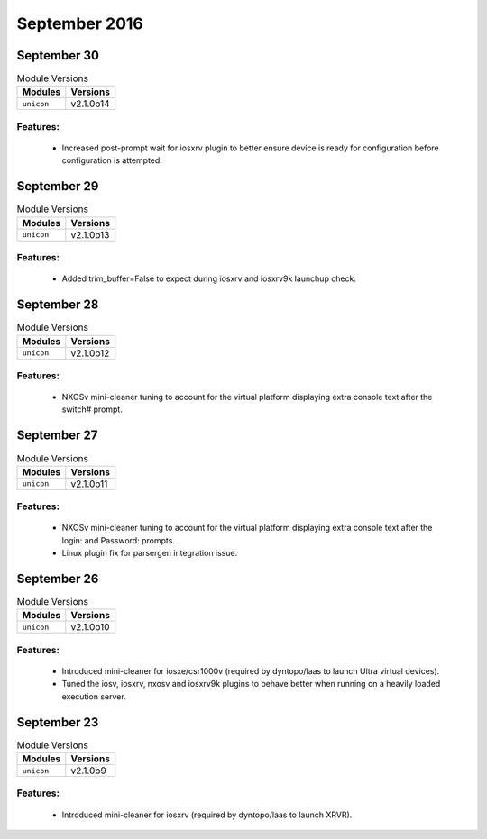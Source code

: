 September 2016
==============

September 30
------------

.. csv-table:: Module Versions
    :header: "Modules", "Versions"

        ``unicon``, v2.1.0b14

Features:
^^^^^^^^^

 - Increased post-prompt wait for iosxrv plugin to better ensure device
   is ready for configuration before configuration is attempted.


September 29
------------

.. csv-table:: Module Versions
    :header: "Modules", "Versions"

        ``unicon``, v2.1.0b13

Features:
^^^^^^^^^

 - Added trim_buffer=False to expect during iosxrv and iosxrv9k launchup check.


September 28
------------

.. csv-table:: Module Versions
    :header: "Modules", "Versions"

        ``unicon``, v2.1.0b12


Features:
^^^^^^^^^

 - NXOSv mini-cleaner tuning to account for the virtual platform
   displaying extra console text after the switch# prompt.


September 27
------------

.. csv-table:: Module Versions
    :header: "Modules", "Versions"

        ``unicon``, v2.1.0b11


Features:
^^^^^^^^^

 - NXOSv mini-cleaner tuning to account for the virtual platform
   displaying extra console text after the login: and Password: prompts.

 - Linux plugin fix for parsergen integration issue.


September 26
------------

.. csv-table:: Module Versions
    :header: "Modules", "Versions"

        ``unicon``, v2.1.0b10


Features:
^^^^^^^^^

 - Introduced mini-cleaner for iosxe/csr1000v
   (required by dyntopo/laas to launch Ultra virtual devices).

 - Tuned the iosv, iosxrv, nxosv and iosxrv9k plugins
   to behave better when running on a heavily loaded execution server.


September 23
------------

.. csv-table:: Module Versions
    :header: "Modules", "Versions"

        ``unicon``, v2.1.0b9


Features:
^^^^^^^^^

 - Introduced mini-cleaner for iosxrv
   (required by dyntopo/laas to launch XRVR).
